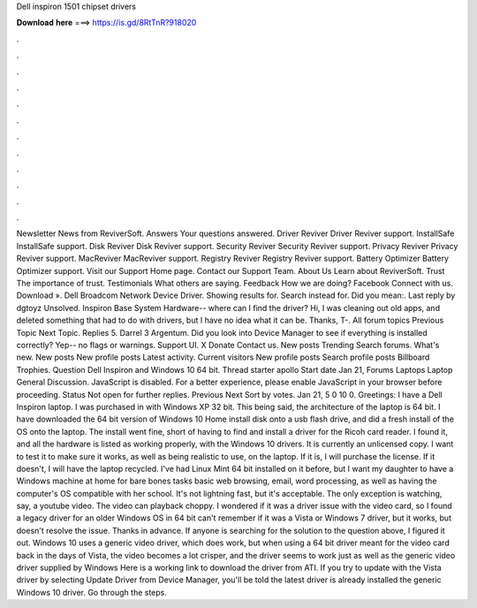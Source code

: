 Dell inspiron 1501 chipset drivers

𝐃𝐨𝐰𝐧𝐥𝐨𝐚𝐝 𝐡𝐞𝐫𝐞 ===> https://is.gd/8RtTnR?918020

.

.

.

.

.

.

.

.

.

.

.

.

Newsletter News from ReviverSoft. Answers Your questions answered. Driver Reviver Driver Reviver support. InstallSafe InstallSafe support. Disk Reviver Disk Reviver support. Security Reviver Security Reviver support.
Privacy Reviver Privacy Reviver support. MacReviver MacReviver support. Registry Reviver Registry Reviver support. Battery Optimizer Battery Optimizer support. Visit our Support Home page.
Contact our Support Team. About Us Learn about ReviverSoft. Trust The importance of trust. Testimonials What others are saying. Feedback How we are doing? Facebook Connect with us. Download ». Dell Broadcom Network Device Driver. Showing results for. Search instead for. Did you mean:. Last reply by dgtoyz Unsolved. Inspiron Base System Hardware-- where can I find the driver?
Hi, I was cleaning out old apps, and deleted something that had to do with drivers, but I have no idea what it can be. Thanks, T-. All forum topics Previous Topic Next Topic. Replies 5. Darrel 3 Argentum. Did you look into Device Manager to see if everything is installed correctly?
Yep-- no flags or warnings. Support UI. X Donate Contact us. New posts Trending Search forums. What's new. New posts New profile posts Latest activity. Current visitors New profile posts Search profile posts Billboard Trophies. Question Dell Inspiron and Windows 10 64 bit. Thread starter apollo Start date Jan 21,  Forums Laptops Laptop General Discussion.
JavaScript is disabled. For a better experience, please enable JavaScript in your browser before proceeding. Status Not open for further replies. Previous Next Sort by votes.
Jan 21, 5 0 10 0. Greetings: I have a Dell Inspiron laptop. I was purchased in with Windows XP 32 bit. This being said, the architecture of the laptop is 64 bit. I have downloaded the 64 bit version of Windows 10 Home install disk onto a usb flash drive, and did a fresh install of the OS onto the laptop. The install went fine, short of having to find and install a driver for the Ricoh card reader.
I found it, and all the hardware is listed as working properly, with the Windows 10 drivers. It is currently an unlicensed copy. I want to test it to make sure it works, as well as being realistic to use, on the laptop. If it is, I will purchase the license. If it doesn't, I will have the laptop recycled.
I've had Linux Mint 64 bit installed on it before, but I want my daughter to have a Windows machine at home for bare bones tasks basic web browsing, email, word processing, as well as having the computer's OS compatible with her school. It's not lightning fast, but it's acceptable. The only exception is watching, say, a youtube video. The video can playback choppy. I wondered if it was a driver issue with the video card, so I found a legacy driver for an older Windows OS in 64 bit can't remember if it was a Vista or Windows 7 driver, but it works, but doesn't resolve the issue.
Thanks in advance. If anyone is searching for the solution to the question above, I figured it out. Windows 10 uses a generic video driver, which does work, but when using a 64 bit driver meant for the video card back in the days of Vista, the video becomes a lot crisper, and the driver seems to work just as well as the generic video driver supplied by Windows  Here is a working link to download the driver from ATI.
If you try to update with the Vista driver by selecting Update Driver from Device Manager, you'll be told the latest driver is already installed the generic Windows 10 driver. Go through the steps.